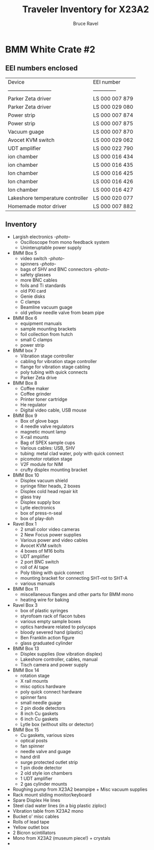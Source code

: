 #+TITLE: Traveler Inventory for X23A2
#+AUTHOR: Bruce Ravel
#+STARTUP: showall

* BMM White Crate #2

** EEI numbers enclosed

| Device                           | EEI number     |
| --------------------------       | -------------- |
| Parker Zeta driver               | LS 000 007 879 |
| Parker Zeta driver               | LS 000 029 080 |
| Power strip                      | LS 000 007 874 |
| Power strip                      | LS 000 007 875 |
| Vacuum guage                     | LS 000 007 870 |
| Avocet KVM switch                | LS 000 029 062 |
| UDT amplifier                    | LS 000 022 790 |
| ion chamber                      | LS 000 016 434 |
| ion chamber                      | LS 000 016 435 |
| Ion chamber                      | LS 000 016 425 |
| Ion chamber                      | LS 000 016 426 |
| Ion chamber                      | LS 000 016 427 |
| Lakeshore temperature controller | LS 000 020 077 |
| Homemade motor driver            | LS 000 007 882 |

** Inventory

 + Largish electronics [[photos/2014-10-16 15.12.16.jpg][-photo-]]
   - Oscilloscope from mono feedback system
   - Uninteruptable power supply
 + BMM Box 5
   - video switch [[photos/2014-10-10%2013.42.12][-photo-]]
   - spinners [[photos/2014-10-10 13.41.47.jpg][-photo-]]
   - bags of SHV and BNC connectors [[photos/2014-10-10 13.42.34.jpg][-photo-]]
   - safety glasses
   - more BNC cables
   - foils and Ti standards
   - old PXI card
   - Genie disks
   - C clamps
   - Beamline vacuum guage
   - old yellow needle valve from beam pipe
 + BMM Box 6
   - equipment manuals
   - sample mounting brackets
   - foil collection from hutch
   - small C clamps
   - power strip
 + BMM box 7
   - Vibration stage controller
   - cabling for vibration stage controller
   - flange for vibration stage cabling
   - poly tubing with quick connects
   - Parker Zeta drive
 + BMM Box 8
   - Coffee maker
   - Coffee grinder
   - Printer toner cartridge
   - He regulator
   - Digital video cable, USB mouse
 + BMM Box 9
   - Box of glove bags
   - 4 needle valve regulators
   - magnetic mount lamp
   - X-rail mounts
   - Bag of SPEX sample cups
   - Various cables: USB, SHV
   - tubing: metal clad water, poly with quick connect
   - picomotor rotation stage
   - V2F module for NIM
   - crufty displex mounting bracket
 + BMM Box 10
   - Displex vacuum shield
   - syringe filter heads, 2 boxes
   - Displex cold head repair kit
   - glass tray
   - Displex supply box
   - Lytle electronics
   - box of press-n-seal
   - box of play-doh
 + Ravel Box 1
   - 2 small color video cameras
   - 2 New Focus power supplies
   - Various power and video cables
   - Avocet KVM switch
   - 4 boxes of M16 bolts
   - UDT amplifier
   - 2 port BNC switch
   - roll of Al tape
   - Poly tibing with quick connect
   - mounting bracket for connecting SHT-rot to SHT-A
   - various manuals
 + BMM Box 11
   - miscellaneous flanges and other parts for BMM mono
   - heating wire for baking
 + Ravel Box 3
   - box of plastic syringes
   - styrofoam rack of flacon tubes
   - various empty sample boxes
   - optics hardware related to polycaps
   - bloody severed hand (plastic)
   - Ben Franklin action figure
   - glass graduated cylinder
 + BMM Box 13
   - Displex supplies (low vibration displex)
   - Lakeshore controller, cables, manual
   - Tisch camera and power supply
 + BMM Box 14
   - rotation stage
   - X rail mounts
   - misc optics hardware
   - poly quick connect hardware
   - spinner fans
   - small needle guage
   - 2 pin diode detectors
   - 8 inch Cu gaskets
   - 6 inch Cu gaskets
   - Lytle box (without slits or detector)
 + BMM Box 15
   - Cu gaskets, various sizes
   - optical posts
   - fan spinner
   - needle valve and guage
   - hand drill
   - surge protected outlet strip
   - 1 pin diode detector
   - 2 old style ion chambers
   - 1 UDT amplifier
   - 2 gas cylinder mounts
 + Roughing pump from X23A2 beampipe + Misc vacuum supplies
 + Rack mount sliding monitor/keyboard
 + Spare Displex He lines
 + Steel clad water lines (in a big plastic ziploc)
 + Vibration table from X23A2 mono
 + Bucket o' misc cables
 + Rolls of lead tape
 + Yellow outlet box
 + 2 Bicron scintillators
 + Mono from X23A2 (museum piece!) + crystals
 + 

